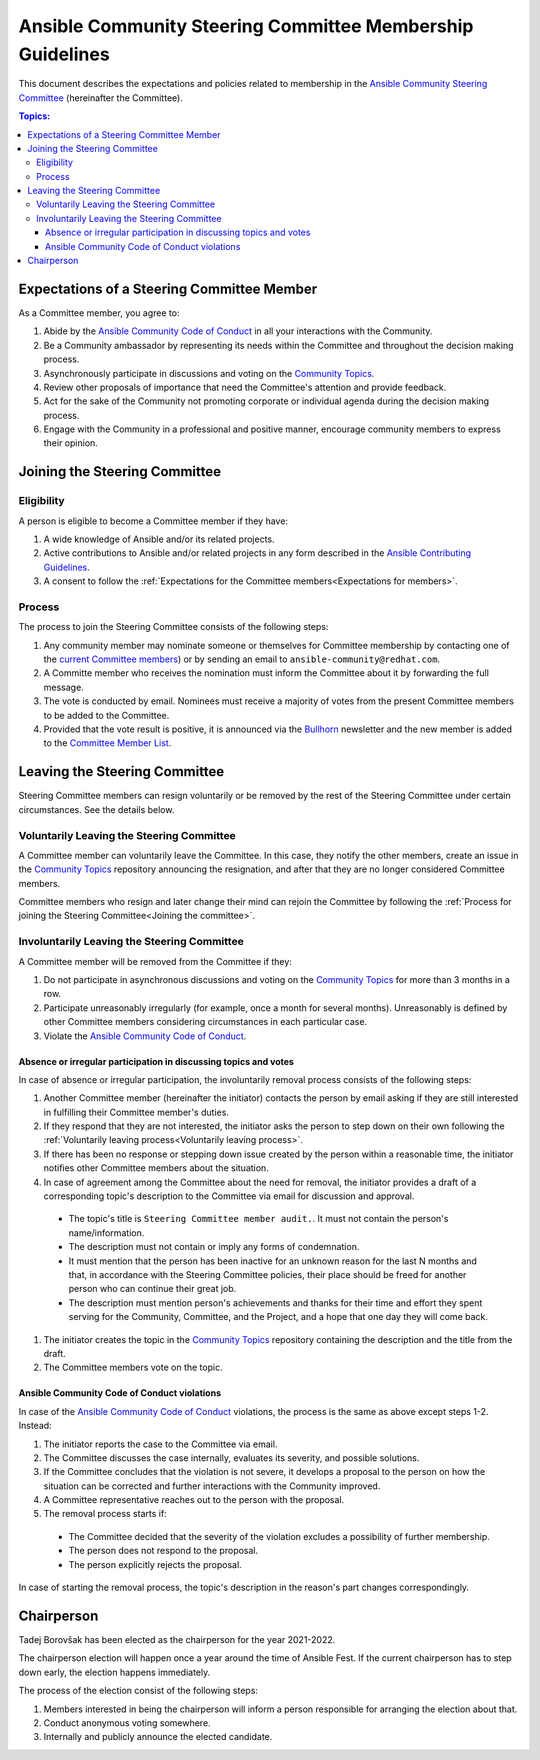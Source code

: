 **********************************************************
Ansible Community Steering Committee Membership Guidelines
**********************************************************

This document describes the expectations and policies related to membership in the `Ansible Community Steering Committee <https://github.com/ansible/community-docs/blob/main/ansible_community_steering_committee.rst>`_ (hereinafter the Committee).

.. contents:: Topics:

.. _Expectations for members:

Expectations of a Steering Committee Member
===========================================


As a Committee member, you agree to:

#. Abide by the `Ansible Community Code of Conduct <https://docs.ansible.com/ansible/latest/community/code_of_conduct.html>`_ in all your interactions with the Community.
#. Be a Community ambassador by representing its needs within the Committee and throughout the decision making process.
#. Asynchronously participate in discussions and voting on the `Community Topics <https://github.com/ansible-community/community-topics/issues>`_.
#. Review other proposals of importance that need the Committee's attention and provide feedback.
#. Act for the sake of the Community not promoting corporate or individual agenda during the decision making process.
#. Engage with the Community in a professional and positive manner, encourage community members to express their opinion.

.. _Joining the committee:

Joining the Steering Committee
==============================

Eligibility
~~~~~~~~~~~

A person is eligible to become a Committee member if they have:

#. A wide knowledge of Ansible and/or its related projects.
#. Active contributions to  Ansible and/or related projects in any form described in the `Ansible Contributing Guidelines <https://github.com/ansible/community-docs/blob/main/contribution_to_project.rst>`_.
#. A consent to follow the :ref:`Expectations for the Committee members<Expectations for members>`.

Process
~~~~~~~

The process to join the Steering Committee consists of the following steps:

#. Any community member may nominate someone or themselves for Committee membership by contacting one of the `current Committee members <https://github.com/ansible/community-docs/blob/main/ansible_community_steering_committee.rst#members>`_) or by sending an email to ``ansible-community@redhat.com``.
#. A Committe member who receives the nomination must inform the Committee about it by forwarding the full message.
#. The vote is conducted by email. Nominees must receive a majority of votes from the present Committee members to be added to the Committee.
#. Provided that the vote result is positive, it is announced via the `Bullhorn <https://github.com/ansible/community/wiki/News#the-bullhorn>`_ newsletter and the new member is added to the `Committee Member List <https://github.com/ansible/community-docs/blob/main/ansible_community_steering_committee.rst#members>`_.

Leaving the Steering Committee
==============================

Steering Committee members can resign voluntarily or be removed by the
rest of the Steering Committee under certain circumstances. See the details
below.

.. _Voluntarily leaving process:

Voluntarily Leaving the Steering Committee
~~~~~~~~~~~~~~~~~~~~~~~~~~~~~~~~~~~~~~~~~~

A Committee member can voluntarily leave the Committee.
In this case, they notify the other members, create an issue in the `Community Topics <https://github.com/ansible-community/community-topics/issues>`_ repository announcing the resignation, and after that they are no longer considered Committee members.

Committee members who resign and later change their mind can
rejoin the Committee by following the :ref:`Process for joining the Steering Committee<Joining the committee>`.

Involuntarily Leaving the Steering Committee
~~~~~~~~~~~~~~~~~~~~~~~~~~~~~~~~~~~~~~~~~~~~

A Committee member will be removed from the Committee if they:

#. Do not participate in asynchronous discussions and voting on the `Community Topics <https://github.com/ansible-community/community-topics/issues>`_ for more than 3 months in a row.
#. Participate unreasonably irregularly (for example, once a month for several months). Unreasonably is defined by other Committee members considering circumstances in each particular case.
#. Violate the `Ansible Community Code of Conduct <https://docs.ansible.com/ansible/latest/community/code_of_conduct.html>`_.

.. _Absence or irregular participation removal process:

Absence or irregular participation in discussing topics and votes
+++++++++++++++++++++++++++++++++++++++++++++++++++++++++++++++++

In case of absence or irregular participation, the involuntarily removal process consists of the following steps:

#. Another Committee member (hereinafter the initiator) contacts the person by email asking if they are still interested in fulfilling their Committee member's duties.
#. If they respond that they are not interested, the initiator asks the person to step down on their own following the :ref:`Voluntarily leaving process<Voluntarily leaving process>`.
#. If there has been no response or stepping down issue created by the person within a reasonable time, the initiator notifies other Committee members about the situation.
#. In case of agreement among the Committee about the need for removal, the initiator provides a draft of a corresponding topic's description to the Committee via email for discussion and approval.

  * The topic's title is ``Steering Committee member audit.``. It must not contain the person's name/information.

  * The description must not contain or imply any forms of condemnation.

  * It must mention that the person has been inactive for an unknown reason for the last N months and that, in accordance with the Steering Committee policies, their place should be freed for another person who can continue their great job.

  * The description must mention person's achievements and thanks for their time and effort they spent serving for the Community, Committee, and the Project, and a hope that one day they will come back.

#. The initiator creates the topic in the `Community Topics <https://github.com/ansible-community/community-topics/issues>`_ repository containing the description and the title from the draft.
#. The Committee members vote on the topic.

Ansible Community Code of Conduct violations
++++++++++++++++++++++++++++++++++++++++++++

In case of the `Ansible Community Code of Conduct <https://docs.ansible.com/ansible/latest/community/code_of_conduct.html>`_ violations, the process is the same as above except steps 1-2. Instead:

#. The initiator reports the case to the Committee via email.

#. The Committee discusses the case internally, evaluates its severity, and possible solutions.

#. If the Committee concludes that the violation is not severe, it develops a proposal to the person on how the situation can be corrected and further interactions with the Community improved.

#. A Committee representative reaches out to the person with the proposal.

#. The removal process starts if:

  * The Committee decided that the severity of the violation excludes a possibility of further membership.

  * The person does not respond to the proposal.

  * The person explicitly rejects the proposal.

In case of starting the removal process, the topic's description in the reason's part changes correspondingly.

Chairperson
===========

Tadej Borovšak has been elected as the chairperson for the year 2021-2022.

The chairperson election will happen once a year around the time of
Ansible Fest. If the current chairperson has to step down early, the election happens immediately.

The process of the election consist of the following steps:

#. Members interested in being the chairperson will inform a
   person responsible for arranging the election about that.
#. Conduct anonymous voting somewhere.
#. Internally and publicly announce the elected candidate.
